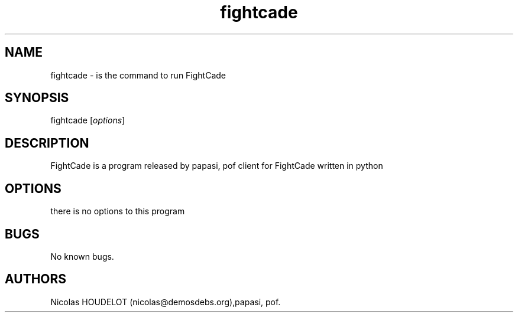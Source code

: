 .\" Automatically generated by Pandoc 2.9.2.1
.\"
.TH "fightcade" "6" "2016-11-04" "FightCade User Manuals" ""
.hy
.SH NAME
.PP
fightcade - is the command to run FightCade
.SH SYNOPSIS
.PP
fightcade [\f[I]options\f[R]]
.SH DESCRIPTION
.PP
FightCade is a program released by papasi, pof client for FightCade
written in python
.SH OPTIONS
.PP
there is no options to this program
.SH BUGS
.PP
No known bugs.
.SH AUTHORS
Nicolas HOUDELOT (nicolas\[at]demosdebs.org),papasi, pof.
